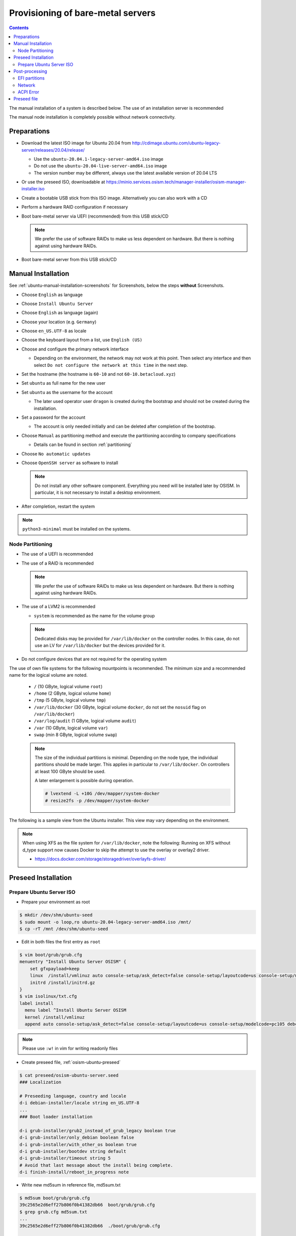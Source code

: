 ==================================
Provisioning of bare-metal servers
==================================

.. contents::
   :depth: 2

The manual installation of a system is described below. The use of an installation server
is recommended

The manual node installation is completely possible without network connectivity.

Preparations
============

* Download the latest ISO image for Ubuntu 20.04 from http://cdimage.ubuntu.com/ubuntu-legacy-server/releases/20.04/release/

  * Use the ``ubuntu-20.04.1-legacy-server-amd64.iso`` image
  * Do not use the ``ubuntu-20.04-live-server-amd64.iso`` image
  * The version number may be different, always use the latest available version of 20.04 LTS

* Or use the preseed ISO, downloadable at https://minio.services.osism.tech/manager-installer/osism-manager-installer.iso
* Create a bootable USB stick from this ISO image. Alternatively you can also work with a CD
* Perform a hardware RAID configuration if necessary
* Boot bare-metal server via UEFI (recommended) from this USB stick/CD

  .. note::

     We prefer the use of software RAIDs to make us less dependent on hardware. But there is nothing against
     using hardware RAIDs.

* Boot bare-metal server from this USB stick/CD


Manual Installation
===================

See :ref:`ubuntu-manual-installation-screenshots` for Screenshots, below the steps **without** Screenshots.

* Choose ``English`` as language
* Choose ``Install Ubuntu Server``
* Choose ``English`` as language (again)
* Choose your location (e.g. ``Germany``)
* Choose ``en_US.UTF-8`` as locale
* Choose the keyboard layout from a list, use ``English (US)``
* Choose and configure the primary network interface

  * Depending on the environment, the network may not work at this point.
    Then select any interface and then select ``Do not configure the network at this time``
    in the next step.

* Set the hostname (the hostname is ``60-10`` and not ``60-10.betacloud.xyz``)
* Set ``ubuntu`` as full name for the new user
* Set ``ubuntu`` as the username for the account

  * The later used operator user ``dragon`` is created during the bootstrap
    and should not be created during the installation.

* Set a password for the account

  * The account is only needed initially and can be deleted
    after completion of the bootstrap.

* Choose ``Manual`` as partitioning method and execute the partitioning according to
  company specifications

  * Details can be found in section :ref:`partitioning`

* Choose ``No automatic updates``
* Choose ``OpenSSH server`` as software to install

  .. note::

     Do not install any other software component. Everything you need will be installed
     later by OSISM. In particular, it is not necessary to install a desktop environment.

* After completion, restart the system

.. note::

   ``python3-minimal`` must be installed on the systems.

.. _partitioning:

Node Partitioning
-----------------

* The use of a UEFI is recommended
* The use of a RAID is recommended

  .. note::

     We prefer the use of software RAIDs to make us less dependent on hardware. But there is nothing against
     using hardware RAIDs.

* The use of a LVM2 is recommended

  * ``system`` is recommended as the name for the volume group

  .. note::

     Dedicated disks may be provided for ``/var/lib/docker`` on the controller nodes. In this case, do
     not use an LV for ``/var/lib/docker`` but the devices provided for it.

* Do not configure devices that are not required for the operating system

The use of own file systems for the following mountpoints is recommended. The minimum size and a recommended name
for the logical volume are noted.

  * ``/`` (10 GByte, logical volume ``root``)
  * ``/home`` (2 GByte, logical volume ``home``)
  * ``/tmp`` (5 GByte, logical volume ``tmp``)
  * ``/var/lib/docker`` (30 GByte, logical volume ``docker``, do not set the ``nosuid`` flag on ``/var/lib/docker``)
  * ``/var/log/audit`` (1 GByte, logical volume ``audit``)
  * ``/var`` (10 GByte, logical volume ``var``)
  * ``swap`` (min 8 GByte, logical volume ``swap``)

  .. note::

     The size of the individual partitions is minimal. Depending on the node type, the individual
     partitions should be made larger. This applies in particular to ``/var/lib/docker``. On controllers
     at least 100 GByte should be used.

     A later enlargement is possible during operation.

     .. code-block::

        # lvextend -L +10G /dev/mapper/system-docker
        # resize2fs -p /dev/mapper/system-docker

The following is a sample view from the Ubuntu installer. This view may vary depending on the environment.

.. image:: /images/installation-partition-disks.png

.. note::

   When using XFS as the file system for ``/var/lib/docker``, note the following: Running on XFS
   without d_type support now causes Docker to skip the attempt to use the overlay or overlay2 driver.

   * https://docs.docker.com/storage/storagedriver/overlayfs-driver/


Preseed Installation
====================

Prepare Ubuntu Server ISO
-------------------------

* Prepare your environment as root

.. code-block:: console

   $ mkdir /dev/shm/ubuntu-seed
   $ sudo mount -o loop,ro ubuntu-20.04-legacy-server-amd64.iso /mnt/
   $ cp -rT /mnt /dev/shm/ubuntu-seed

* Edit in both files the first entry as ``root``

.. code-block:: console

   $ vim boot/grub/grub.cfg
   menuentry "Install Ubuntu Server OSISM" {
       set gfxpayload=keep
       linux  /install/vmlinuz auto console-setup/ask_detect=false console-setup/layoutcode=us console-setup/modelcode=pc105 debconf/frontend=noninteractive debian-installer=en_US.UTF-8 fb=false initrd=/install/initrd.gz kbd-chooser/method=us keyboard-configuration/layout=USA keyboard-configuration/variant=USA locale=en_US.UTF-8 noapic preseed/file=/cdrom/preseed/osism-ubuntu-server.seed ---
       initrd /install/initrd.gz
   }
   $ vim isolinux/txt.cfg
   label install
     menu label ^Install Ubuntu Server OSISM
     kernel /install/vmlinuz
     append auto console-setup/ask_detect=false console-setup/layoutcode=us console-setup/modelcode=pc105 debconf/frontend=noninteractive debian-installer=en_US.UTF-8 fb=false initrd=/install/initrd.gz kbd-chooser/method=us keyboard-configuration/layout=USA keyboard-configuration/variant=USA locale=en_US.UTF-8 noapic preseed/file=/cdrom/preseed/osism-ubuntu-server.seed vga=788 initrd=/install/initrd.gz ---

.. note::

   Please use ``:w!`` in vim for writing readonly files

* Create preseed file, :ref:`osism-ubuntu-preseed`

.. code-block:: console

   $ cat preseed/osism-ubuntu-server.seed
   ### Localization

   # Preseeding language, country and locale
   d-i debian-installer/locale string en_US.UTF-8
   ...
   ### Boot loader installation

   d-i grub-installer/grub2_instead_of_grub_legacy boolean true
   d-i grub-installer/only_debian boolean false
   d-i grub-installer/with_other_os boolean true
   d-i grub-installer/bootdev string default
   d-i grub-installer/timeout string 5
   # Avoid that last message about the install being complete.
   d-i finish-install/reboot_in_progress note

* Write new md5sum in reference file, md5sum.txt

.. code-block:: console

   $ md5sum boot/grub/grub.cfg
   39c2565e2d6eff27b806f0b41382db66  boot/grub/grub.cfg
   $ grep grub.cfg md5sum.txt
   ...
   39c2565e2d6eff27b806f0b41382db66  ./boot/grub/grub.cfg

   $ md5sum preseed/osism-ubuntu-server.seed
   09361c56b41e218df314478947491cb3  preseed/osism-ubuntu-server.seed
   $ grep osism md5sum.txt
   09361c56b41e218df314478947491cb3  ./preseed/osism-ubuntu-server.seed

* Build ISO file

.. code-block:: console

   $ mkisofs -U -A "UbuntuOSISM" -V "UbuntuOSISM" -volset "UbuntuOSISM" -J -joliet-long -r -v -T -o /path/to/osism-ubuntu-seed.iso -b isolinux/isolinux.bin -c isolinux/boot.cat -no-emul-boot -boot-load-size 4 -boot-info-table -eltorito-alt-boot -e boot/grub/efi.img -no-emul-boot /dev/shm/ubuntu-seed/

.. note::

   Please use console, ALT+F4, for debugging

* `Download <https://minio.services.osism.tech/manager-installer/osism-manager-installer.iso>`_ prepared
  ISO images. The login user is ``ubuntu`` and the password is ``ubuntu`` as well.

.. note::

   UEFI boot only

.. note::

   please use disk size minimum of 63GB (10 + 2 + 2 + 30 + 1 + 10 + 8, see partitioning above), otherwise the default LVs will be active, root/swap


Post-processing
===============

EFI partitions
--------------

* https://askubuntu.com/questions/1066028/install-ubuntu-18-04-desktop-with-raid-1-and-lvm-on-machine-with-uefi-bios

.. code-block:: console

   # lsblk
   NAME                MAJ:MIN RM  SIZE RO TYPE  MOUNTPOINT
   sda                   8:0    0 59.6G  0 disk
   ├─sda1                8:1    0  476M  0 part  /boot/efi
   └─sda2                8:2    0 59.2G  0 part
     └─md0               9:0    0 59.1G  0 raid1
       ├─system-root   253:0    0  9.3G  0 lvm   /
       ├─system-swap   253:1    0  7.5G  0 lvm   [SWAP]
       ├─system-tmp    253:2    0  1.9G  0 lvm   /tmp
       ├─system-audit  253:3    0  952M  0 lvm   /var/log/audit
       ├─system-var    253:4    0  9.3G  0 lvm   /var
       ├─system-docker 253:5    0  9.3G  0 lvm   /var/lib/docker
       └─system-home   253:6    0  1.9G  0 lvm   /home
   sdb                   8:16   0 59.6G  0 disk
   ├─sdb1                8:17   0  476M  0 part
   └─sdb2                8:18   0 59.2G  0 part
     └─md0               9:0    0 59.1G  0 raid1
       ├─system-root   253:0    0  9.3G  0 lvm   /
       ├─system-swap   253:1    0  7.5G  0 lvm   [SWAP]
       ├─system-tmp    253:2    0  1.9G  0 lvm   /tmp
       ├─system-audit  253:3    0  952M  0 lvm   /var/log/audit
       ├─system-var    253:4    0  9.3G  0 lvm   /var
       ├─system-docker 253:5    0  9.3G  0 lvm   /var/lib/docker
       └─system-home   253:6    0  1.9G  0 lvm   /home

.. code-block:: console

   # dd if=/dev/sda1 of=/dev/sdb1

.. code-block:: console

   # efibootmgr -v | grep ubuntu
   Boot0000* ubuntu	HD(1,GPT,f6b80cef-a636-439a-b2c2-e30bc385eada,0x800,0xee000)/File(\EFI\UBUNTU\SHIMX64.EFI)
   Boot0018* ubuntu	HD(1,GPT,f6b80cef-a636-439a-b2c2-e30bc385eada,0x800,0xee000)/File(\EFI\UBUNTU\GRUBX64.EFI)

.. code-block:: console

   # efibootmgr -c -d /dev/sdb -p 1 -L "ubuntu2" -l "\EFI\UBUNTU\GRUBX64.EFI"
   # efibootmgr -c -d /dev/sdb -p 1 -L "ubuntu2" -l "\EFI\UBUNTU\SHIMX64.EFI"

Network
-------

After the first boot depending on the environment it is necessary to create the network
configuration for the management interface manually, because for example bonding or VLANs
should be used.

The following examples shows how the configuration can be done with ``netplan`` or ``iproute2``.

.. note::

   The examples are not the final network configuration. It is a minimal sample network
   configuration for initial access to the systems.

   The example configuration differs depending on the environment. The configuration is
   not a recommendation for the network design. It's just an example configuration.

   It is not necessary to manually create the finale network configuration. The final
   network configuration of the environment is defined during the creation of the
   configuration repository. The network final network configuration is depoyed during
   the bootstrap on the systems.

iproute2
~~~~~~~~

* https://baturin.org/docs/iproute2/
* https://access.redhat.com/documentation/en-us/red_hat_enterprise_linux/7/html/networking_guide/sec-vlan_on_bond_and_bridge_using_ip_commands
* https://www.kernel.org/doc/Documentation/networking/bonding.txt

.. code-block:: console

   # modprobe bonding
   # ip link add bond0 type bond
   # ip link set bond0 type bond miimon 100 mode 802.3ad lacp_rate 1
   # ip link set eno1 down
   # ip link set eno1 master bond0
   # ip link set eno2 down
   # ip link set eno2 master bond0
   # ip link set bond0 up
   # cat /proc/net/bonding/bond0

.. code-block:: console

   # ip link add link bond0 name vlan101 type vlan id 101
   # ip link set vlan101 up

.. code-block:: console

   # ip address add 172.17.60.10/16 dev vlan101
   # ip route add default via 172.17.40.10

* You may have to set the nameservers in ``/etc/resolv.conf``. Temporarily remove the ``127.0.0.53`` entry.

Netplan
~~~~~~~

* https://netplan.io/examples
* configure ``/etc/netplan/01-netcfg.yaml``

.. code-block:: yaml

   ---
   network:
     version: 2
     renderer: networkd
     ethernets:
       eno1:
	 dhcp4: no
       eno2:
	 dhcp4: no
     bonds:
       bond0:
	 dhcp4: no
	 interfaces:
	   - eno1
	   - eno2
	 parameters:
	   mode: 802.3ad
	   lacp-rate: fast
           mii-monitor-interval: 100
     vlans:
       vlan101:
	 id: 101
	 link: bond0
	 addresses: [ "172.17.60.10/16" ]
	 routes:
	  - to: 0.0.0.0/0
	    via: 172.17.40.10
	 nameservers:
	   search: [ betacloud.xyz ]
	   addresses: [ "8.8.8.8", "8.8.4.4" ]

.. code-block:: console

   # netplan apply

ACPI Error
----------

If you see this messages in ``dmesg``, logs or ``journal``

.. code-block:: console

   ACPI Error: SMBus/IPMI/GenericSerialBus write requires Buffer of length 66, found length 32 (20150930/exfield-418)
   ACPI Error: Method parse/execution failed [\_SB.PMI0._PMM] (Node ffff8807ff5bd438), AE_AML_BUFFER_LIMIT (20150930/psparse-542)
   ACPI Exception: AE_AML_BUFFER_LIMIT, Evaluating _PMM (20150930/power_meter-338)

blacklist and unload kernel module ``acpi_power_meter``.

* https://access.redhat.com/solutions/48109

.. _osism-ubuntu-preseed:

Preseed file
============

.. code-block::

   ### Localization

   # Preseeding language, country and locale
   d-i debian-installer/locale string en_US.UTF-8

   # Keyboard selection

   # Disable automatic (interactive) keymap detection.
   d-i console-setup/ask_detect boolean false
   d-i keyboard-configuration/xkb-keymap string us

  ### Network configuration

   # Skip network configuration
   d-i netcfg/enable boolean false
   # Set hostname and domain
   d-i netcfg/get_hostname string ubuntu-host
   d-i netcfg/get_domain string osism.customer
   # Disable that annoying WEP key dialog.
   d-i netcfg/wireless_wep string

   ### Missing drivers and firmware

   d-i hw-detect/load_firmware boolean true

   ### Mirror
   d-i mirror/http/proxy string

   ### Account setup

   # Skip creation of a root account
   d-i passwd/root-login boolean false
   d-i passwd/make-user boolean true
   # User ubuntu with password
   d-i passwd/user-fullname string ubuntu
   d-i passwd/username string ubuntu
   # Normal user's password
   d-i passwd/user-password password ubuntu
   d-i passwd/user-password-again password ubuntu
   d-i user-setup/encrypt-home boolean false
   # The installer will not warn about weak passwords.
   d-i user-setup/allow-password-weak boolean true

   ### Clock and time zone setup

   # Set hardware clock to UTC.
   d-i clock-setup/utc boolean true
   # Europe/Berlin
   d-i time/zone select Europe/Berlin
   # No NTP during installation
   d-i clock-setup/ntp boolean false

   ### Partitioning

   #d-i partman-auto/disk string /dev/sda
   # Choose LVM
   d-i partman-auto/method string lvm
   # Remove pre-existing LVM
   d-i partman-lvm/device_remove_lvm boolean true
   # Remove pre-existing software RAID array
   d-i partman-md/device_remove_md boolean true
   # Confirm to write the lvm partitions
   d-i partman-lvm/confirm boolean true
   d-i partman-lvm/confirm_nooverwrite boolean true
   # Select the whole disk
   d-i partman-auto-lvm/guided_size string max
   d-i partman-auto-lvm/new_vg_name string system
   d-i partman-partitioning/confirm_write_new_label boolean true
   d-i partman/choose_partition select Finish
   d-i partman/confirm_nooverwrite boolean true
   d-i partman/confirm boolean true
   d-i partman-auto/expert_recipe string     \
   efi-host-vg ::                            \
     512 512 512 fat32                       \
       $defaultignore{ }                     \
       $reusemethod{ }                       \
       method{ efi }                         \
       format{ }                             \
       .                                     \
     10240 1000 10240 ext4                   \
       $lvmok{ }                             \
       lv_name{ root }                       \
       method{ lvm } format{ }               \
       use_filesystem{ } filesystem{ ext4 }  \
       mountpoint{ / }                       \
       .                                     \
     2048 1000 2048 ext4                     \
       $lvmok{ }                             \
       lv_name{ home }                       \
       method{ lvm } format{ }               \
       use_filesystem{ } filesystem{ ext4 }  \
       mountpoint{ /home }                   \
       .                                     \
     5120 1000 5120 ext4                     \
       $lvmok{ }                             \
       lv_name{ tmp }                        \
       method{ lvm } format{ }               \
       use_filesystem{ } filesystem{ ext4 }  \
       mountpoint{ /tmp }                    \
       .                                     \
     30720 2000 30720 ext4                   \
       $lvmok{ }                             \
       lv_name{ docker }                     \
       method{ lvm } format{ }               \
       use_filesystem{ } filesystem{ ext4 }  \
       mountpoint{ /var/lib/docker }         \
       .                                     \
     1024 2000 1024 ext4                     \
       $lvmok{ }                             \
       lv_name{ audit }                      \
       method{ lvm } format{ }               \
       use_filesystem{ } filesystem{ ext4 }  \
       mountpoint{ /var/log/audit }          \
       .                                     \
     10240 3000 10240 ext4                   \
       $lvmok{ }                             \
       lv_name{ var }                        \
       method{ lvm } format{ }               \
       use_filesystem{ } filesystem{ ext4 }  \
       mountpoint{ /var }                    \
       .                                     \
     8192 3000 8192 swap                     \
       $lvmok{ }                             \
       lv_name{ swap }                       \
       method{ swap } format{ }              \
       use_filesystem{ } filesystem{ swap }  \
       .                                     \
     512 5000 8000000000000 ext4             \
       $lvmok{ }                             \
       lv_name{ placeholder }                \
       method{ lvm } format{ }               \
       use_filesystem{ } filesystem{  }      \
       .

   ### Apt setup

   # Repositories
   d-i apt-setup/restricted boolean true
   d-i apt-setup/universe boolean true
   d-i apt-setup/backports boolean true

   ### Package selection

   tasksel tasksel/first multiselect standard, lubuntu-desktop
   # Individual additional packages to install
   d-i pkgsel/include string openssh-server python3 htop vim
   # No update during installation
   d-i pkgsel/upgrade select none
   # Language pack selection
   d-i pkgsel/language-packs multiselect en
   # No language support packages
   d-i pkgsel/install-language-support boolean false
   # No automatic updates
   d-i pkgsel/update-policy select none
   # Verbose output and no boot splash screen
   d-i debian-installer/quiet  boolean false
   d-i debian-installer/splash boolean true

   ### Boot loader installation

   d-i grub-installer/grub2_instead_of_grub_legacy boolean true
   d-i grub-installer/only_debian boolean false
   d-i grub-installer/with_other_os boolean true
   d-i grub-installer/bootdev string default
   d-i grub-installer/timeout string 5
   # Avoid that last message about the install being complete.
   d-i finish-install/reboot_in_progress note
